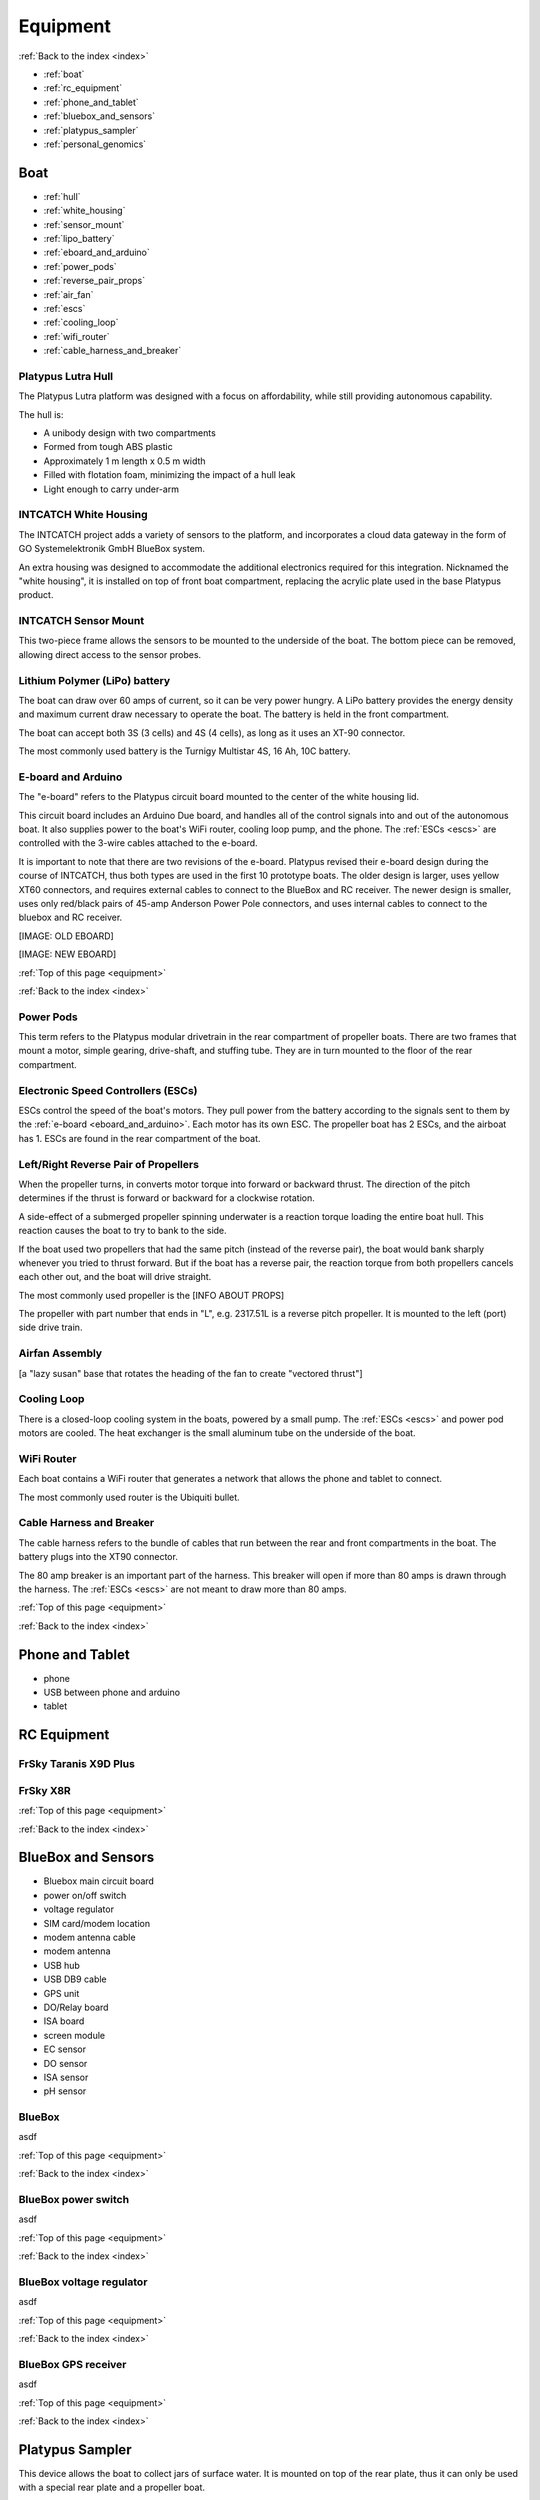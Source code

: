 .. _equipment:

Equipment
=========

:ref:`Back to the index <index>`

* :ref:`boat`
* :ref:`rc_equipment`
* :ref:`phone_and_tablet`
* :ref:`bluebox_and_sensors`
* :ref:`platypus_sampler`
* :ref:`personal_genomics`

.. _boat:

Boat
----

* :ref:`hull`
* :ref:`white_housing`
* :ref:`sensor_mount`
* :ref:`lipo_battery`
* :ref:`eboard_and_arduino`
* :ref:`power_pods`
* :ref:`reverse_pair_props`
* :ref:`air_fan`
* :ref:`escs`
* :ref:`cooling_loop`
* :ref:`wifi_router`
* :ref:`cable_harness_and_breaker`

.. _hull:

Platypus Lutra Hull
^^^^^^^^^^^^^^^^^^^

The Platypus Lutra platform was designed with a focus on affordability,
while still providing autonomous capability.

The hull is:

* A unibody design with two compartments
* Formed from tough ABS plastic
* Approximately 1 m length x 0.5 m width
* Filled with flotation foam, minimizing the impact of a hull leak
* Light enough to carry under-arm

.. _white_housing:

INTCATCH White Housing
^^^^^^^^^^^^^^^^^^^^^^

The INTCATCH project adds a variety of sensors to the platform, and incorporates a cloud data gateway
in the form of GO Systemelektronik GmbH BlueBox system.

An extra housing was designed to accommodate the additional electronics 
required for this integration.
Nicknamed the "white housing", it is installed on top of front boat compartment,
replacing the acrylic plate used in the base Platypus product.

.. _sensor_mount:

INTCATCH Sensor Mount
^^^^^^^^^^^^^^^^^^^^^

This two-piece frame allows the sensors to be mounted to the underside of the boat.
The bottom piece can be removed, allowing direct access to the sensor probes.

.. _lipo_battery:

Lithium Polymer (LiPo) battery
^^^^^^^^^^^^^^^^^^^^^^^^^^^^^^

The boat can draw over 60 amps of current, so it can be very power hungry.
A LiPo battery provides the energy density and maximum current draw necessary to operate the boat.
The battery is held in the front compartment.

The boat can accept both 3S (3 cells) and 4S (4 cells), 
as long as it uses an XT-90 connector.

The most commonly used battery is the Turnigy Multistar 4S, 16 Ah, 10C battery.

.. image:: _static/images/battery.jpg
   :alt: battery


.. _eboard_and_arduino:

E-board and Arduino
^^^^^^^^^^^^^^^^^^^

The "e-board" refers to the Platypus circuit board mounted to the center of the white housing lid.

This circuit board includes an Arduino Due board, 
and handles all of the control signals into and out of the autonomous boat.
It also supplies power to the boat's WiFi router, cooling loop pump, and the phone.
The :ref:`ESCs <escs>` are controlled with the 3-wire cables attached to the e-board.

It is important to note that there are two revisions of the e-board.
Platypus revised their e-board design during the course of INTCATCH, 
thus both types are used in the first 10 prototype boats.
The older design is larger, uses yellow XT60 connectors, and requires external cables to connect to the BlueBox and RC receiver.
The newer design is smaller, uses only red/black pairs of 45-amp Anderson Power Pole connectors, and uses internal cables to connect to the bluebox and RC receiver.

[IMAGE: OLD EBOARD]

[IMAGE: NEW EBOARD]


:ref:`Top of this page <equipment>`

:ref:`Back to the index <index>`

.. _power_pods:

Power Pods
^^^^^^^^^^

This term refers to the Platypus modular drivetrain in the rear compartment of propeller boats.
There are two frames that mount a motor, simple gearing, drive-shaft, and stuffing tube.
They are in turn mounted to the floor of the rear compartment.

.. _escs:

Electronic Speed Controllers (ESCs)
^^^^^^^^^^^^^^^^^^^^^^^^^^^^^^^^^^^

ESCs control the speed of the boat's motors.
They pull power from the battery according to the signals sent to them by the :ref:`e-board <eboard_and_arduino>`.
Each motor has its own ESC. The propeller boat has 2 ESCs, and the airboat has 1.
ESCs are found in the rear compartment of the boat.

.. _reverse_pair_props:

Left/Right Reverse Pair of Propellers
^^^^^^^^^^^^^^^^^^^^^^^^^^^^^^^^^^^^^

When the propeller turns, in converts motor torque into forward or backward thrust.
The direction of the pitch determines if the thrust is forward or backward for a clockwise rotation.

A side-effect of a submerged propeller spinning underwater is a reaction torque loading the entire boat hull.
This reaction causes the boat to try to bank to the side.

If the boat used two propellers that had the same pitch (instead of the reverse pair), 
the boat would bank sharply whenever you tried to thrust forward.
But if the boat has a reverse pair, the reaction torque from both propellers cancels each other out, and the boat will drive straight.

The most commonly used propeller is the [INFO ABOUT PROPS]

The propeller with part number that ends in "L", e.g. 2317.51L is a reverse pitch propeller.
It is mounted to the left (port) side drive train.

.. _air_fan:

Airfan Assembly
^^^^^^^^^^^^^^^

[a "lazy susan" base that rotates the heading of the fan to create "vectored thrust"]


.. _cooling_loop:

Cooling Loop
^^^^^^^^^^^^

There is a closed-loop cooling system in the boats, powered by a small pump.
The :ref:`ESCs <escs>` and power pod motors are cooled.
The heat exchanger is the small aluminum tube on the underside of the boat.


.. _wifi_router:

WiFi Router
^^^^^^^^^^^

Each boat contains a WiFi router that generates a network that allows 
the phone and tablet to connect.

The most commonly used router is the Ubiquiti bullet.

.. _cable_harness_and_breaker:

Cable Harness and Breaker
^^^^^^^^^^^^^^^^^^^^^^^^^

The cable harness refers to the bundle of cables that run between 
the rear and front compartments in the boat.
The battery plugs into the XT90 connector.

The 80 amp breaker is an important part of the harness.
This breaker will open if more than 80 amps is drawn through the harness.
The :ref:`ESCs <escs>` are not meant to draw more than 80 amps.

:ref:`Top of this page <equipment>`

:ref:`Back to the index <index>`

.. _phone_and_tablet:

Phone and Tablet
----------------

* phone
* USB between phone and arduino
* tablet

.. _rc_equipment:

RC Equipment
------------

.. _rc_transmitter:

FrSky Taranis X9D Plus
^^^^^^^^^^^^^^^^^^^^^^

.. _rc_receiver:

FrSky X8R
^^^^^^^^^

:ref:`Top of this page <equipment>`

:ref:`Back to the index <index>`

.. _bluebox_and_sensors:

BlueBox and Sensors
-------------------

* Bluebox main circuit board
* power on/off switch
* voltage regulator
* SIM card/modem location
* modem antenna cable
* modem antenna
* USB hub
* USB DB9 cable
* GPS unit
* DO/Relay board
* ISA board
* screen module
* EC sensor
* DO sensor
* ISA sensor
* pH sensor

.. _bluebox:

BlueBox
^^^^^^^

asdf

:ref:`Top of this page <equipment>`

:ref:`Back to the index <index>`

.. _bluebox_power_switch:

BlueBox power switch
^^^^^^^^^^^^^^^^^^^^

asdf

:ref:`Top of this page <equipment>`

:ref:`Back to the index <index>`

.. _bluebox_voltage_regulator:

BlueBox voltage regulator
^^^^^^^^^^^^^^^^^^^^^^^^^

asdf

:ref:`Top of this page <equipment>`

:ref:`Back to the index <index>`

.. _bluebox_gps:

BlueBox GPS receiver
^^^^^^^^^^^^^^^^^^^^

asdf

:ref:`Top of this page <equipment>`

:ref:`Back to the index <index>`



.. _platypus_sampler:

Platypus Sampler
----------------

This device allows the boat to collect jars of surface water.
It is mounted on top of the rear plate, thus it can only be used
with a special rear plate and a propeller boat.

* There are four jars.
* Each jar holds 500 mL (for a total of 2 L), and each jar is fitted with its own tubing.
* Each tube is installed on its own peristaltic pump.
* It takes approximately 4 minutes to fill a jar.

The jars can be individually :ref:`activated with the tablet<operating_the_sampler>` 
or :ref:`triggered autonomously<autonomous_triggers>`.


:ref:`Top of this page <equipment>`

:ref:`Back to the index <index>`

.. _personal_genomics:

Personal Genomics Water Filtration
----------------------------------

* stepper motor
* pump head
* filters
* flow sensors

:ref:`Top of this page <equipment>`

:ref:`Back to the index <index>`